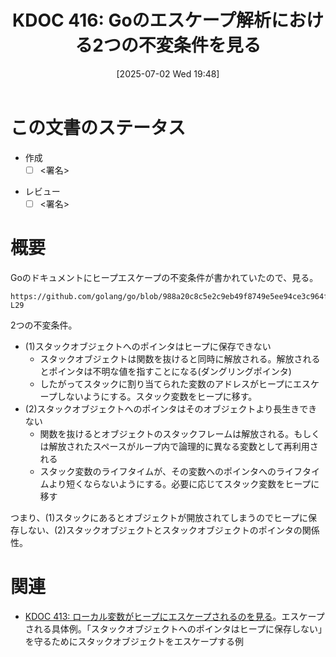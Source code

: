 :properties:
:ID: 20250702T194815
:mtime:    20250702224129
:ctime:    20250702194819
:end:
#+title:      KDOC 416: Goのエスケープ解析における2つの不変条件を見る
#+date:       [2025-07-02 Wed 19:48]
#+filetags:   :draft:permanent:
#+identifier: 20250702T194815

# (kd/denote-kdoc-rename)
# (denote-rename-file-using-front-matter (buffer-file-name) 0)
# (save-excursion (while (re-search-backward ":draft" nil t) (replace-match "")))
# (flush-lines "^\\#\s.+?")

# ====ポリシー。
# 1ファイル1アイデア。
# 1ファイルで内容を完結させる。
# 常にほかのエントリとリンクする。
# 自分の言葉を使う。
# 参考文献を残しておく。
# 文献メモの場合は、感想と混ぜないこと。1つのアイデアに反する
# ツェッテルカステンの議論に寄与するか。それで本を書けと言われて書けるか
# 頭のなかやツェッテルカステンにある問いとどのようにかかわっているか
# エントリ間の接続を発見したら、接続エントリを追加する。カード間にあるリンクの関係を説明するカード。
# アイデアがまとまったらアウトラインエントリを作成する。リンクをまとめたエントリ。
# エントリを削除しない。古いカードのどこが悪いかを説明する新しいカードへのリンクを追加する。
# 恐れずにカードを追加する。無意味の可能性があっても追加しておくことが重要。
# 個人の感想・意思表明ではない。事実や書籍情報に基づいている

# ====永久保存メモのルール。
# 自分の言葉で書く。
# 後から読み返して理解できる。
# 他のメモと関連付ける。
# ひとつのメモにひとつのことだけを書く。
# メモの内容は1枚で完結させる。
# 論文の中に組み込み、公表できるレベルである。

# ====水準を満たす価値があるか。
# その情報がどういった文脈で使えるか。
# どの程度重要な情報か。
# そのページのどこが本当に必要な部分なのか。
# 公表できるレベルの洞察を得られるか

# ====フロー。
# 1. 「走り書きメモ」「文献メモ」を書く
# 2. 1日1回既存のメモを見て、自分自身の研究、思考、興味にどのように関係してくるかを見る
# 3. 追加すべきものだけ追加する

* この文書のステータス
- 作成
  - [ ] <署名>
# (progn (kill-line -1) (insert (format "  - [X] %s 貴島" (format-time-string "%Y-%m-%d"))))
- レビュー
  - [ ] <署名>
# (progn (kill-line -1) (insert (format "  - [X] %s 貴島" (format-time-string "%Y-%m-%d"))))

# チェックリスト ================
# 関連をつけた。
# タイトルがフォーマット通りにつけられている。
# 内容をブラウザに表示して読んだ(作成とレビューのチェックは同時にしない)。
# 文脈なく読めるのを確認した。
# おばあちゃんに説明できる。
# いらない見出しを削除した。
# タグを適切にした。
# すべてのコメントを削除した。
* 概要
# 本文(見出しも設定する)

Goのドキュメントにヒープエスケープの不変条件が書かれていたので、見る。

#+begin_src git-permalink
https://github.com/golang/go/blob/988a20c8c5e2c9eb49f8749e5ee94ce3c964fe59/src/cmd/compile/internal/escape/escape.go#L20-L29
#+end_src

#+RESULTS:
#+begin_src
// Escape analysis.
//
// Here we analyze functions to determine which Go variables
// (including implicit allocations such as calls to "new" or "make",
// composite literals, etc.) can be allocated on the stack. The two
// key invariants we have to ensure are: (1) pointers to stack objects
// cannot be stored in the heap, and (2) pointers to a stack object
// cannot outlive that object (e.g., because the declaring function
// returned and destroyed the object's stack frame, or its space is
// reused across loop iterations for logically distinct variables).
#+end_src

2つの不変条件。

- (1)スタックオブジェクトへのポインタはヒープに保存できない
  - スタックオブジェクトは関数を抜けると同時に解放される。解放されるとポインタは不明な値を指すことになる(ダングリングポインタ)
  - したがってスタックに割り当てられた変数のアドレスがヒープにエスケープしないようにする。スタック変数をヒープに移す。
- (2)スタックオブジェクトへのポインタはそのオブジェクトより長生きできない
  - 関数を抜けるとオブジェクトのスタックフレームは解放される。もしくは解放されたスペースがループ内で論理的に異なる変数として再利用される
  - スタック変数のライフタイムが、その変数へのポインタへのライフタイムより短くならないようにする。必要に応じてスタック変数をヒープに移す

つまり、(1)スタックにあるとオブジェクトが開放されてしまうのでヒープに保存しない、(2)スタックオブジェクトとスタックオブジェクトのポインタの関係性。

* 関連
# 関連するエントリ。なぜ関連させたか理由を書く。意味のあるつながりを意識的につくる。
# - この事実は自分のこのアイデアとどう整合するか。
# - この現象はあの理論でどう説明できるか。
# - ふたつのアイデアは互いに矛盾するか、互いを補っているか。
# - いま聞いた内容は以前に聞いたことがなかったか。
# - メモ y についてメモ x はどういう意味か。
# - 対立する
# - 修正する
# - 補足する
# - 付け加えるもの
# - アイデア同士を組み合わせて新しいものを生み出せないか
# - どんな疑問が浮かんだか

- [[id:20250701T174437][KDOC 413: ローカル変数がヒープにエスケープされるのを見る]]。エスケープされる具体例。「スタックオブジェクトへのポインタはヒープに保存しない」を守るためにスタックオブジェクトをエスケープする例
